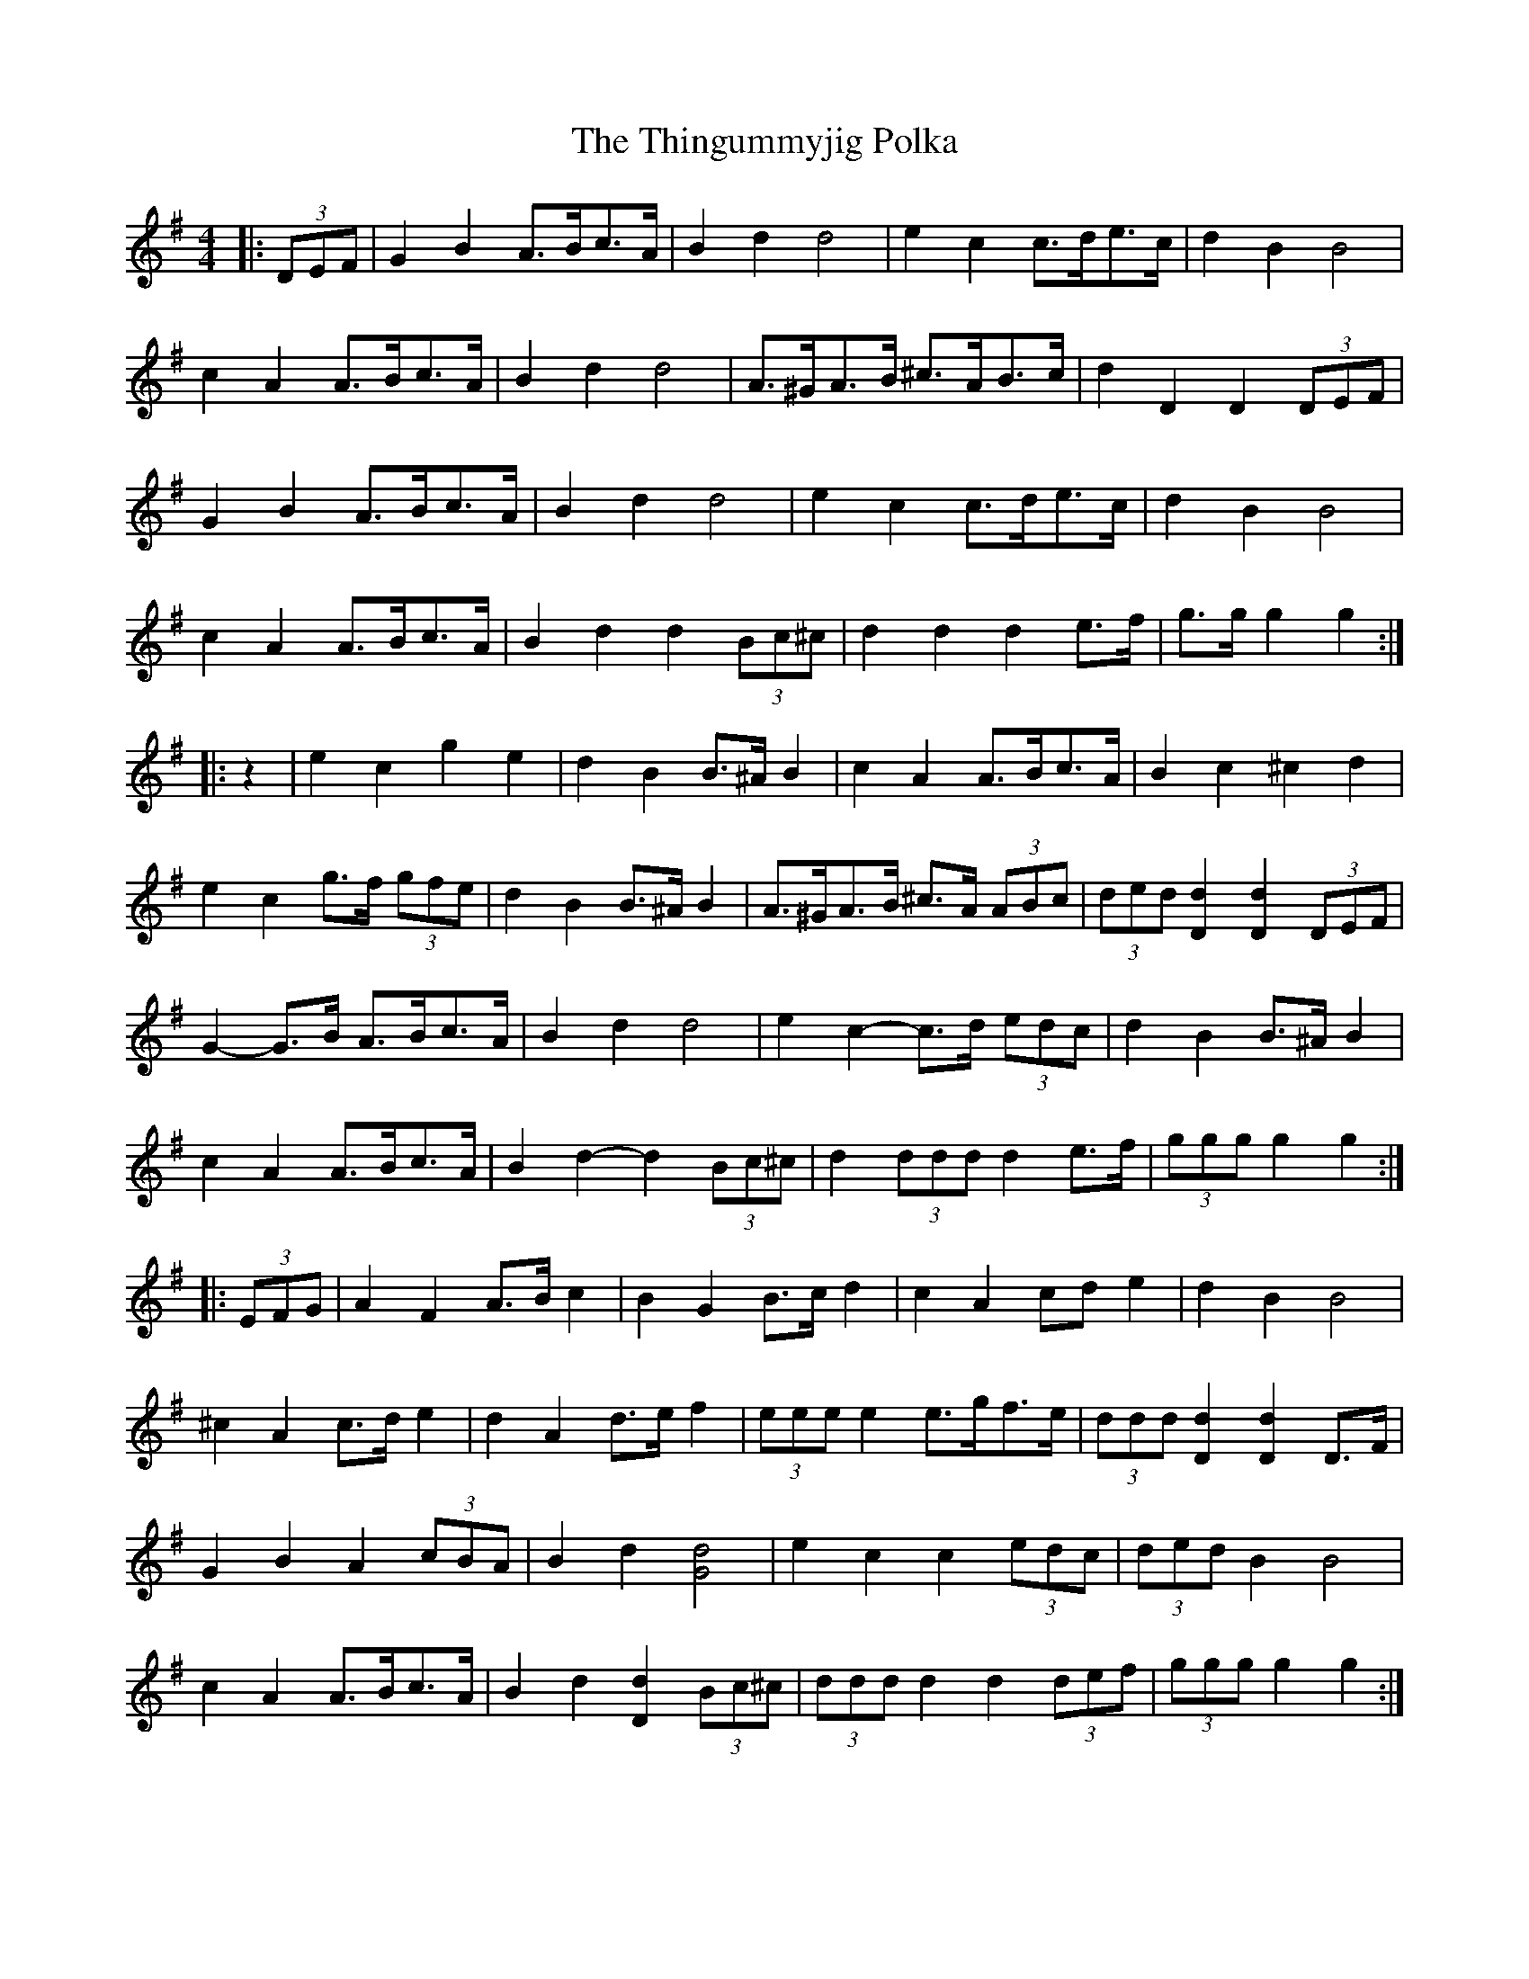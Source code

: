 X: 39832
T: Thingummyjig Polka, The
R: barndance
M: 4/4
K: Gmajor
|:(3DEF|G2 B2 A>Bc>A|B2 d2 d4|e2 c2 c>de>c|d2 B2 B4|
c2 A2 A>Bc>A|B2 d2 d4|A>^GA>B ^c>AB>c|d2 D2 D2 (3DEF|
G2 B2 A>Bc>A|B2 d2 d4|e2 c2 c>de>c|d2 B2 B4|
c2 A2 A>Bc>A|B2 d2 d2 (3Bc^c|d2 d2 d2 e>f|g>g g2 g2:|
|:z2|e2 c2 g2 e2|d2 B2 B>^A B2|c2 A2 A>Bc>A|B2 c2 ^c2 d2|
e2 c2 g>f (3gfe|d2 B2 B>^A B2|A>^GA>B ^c>A (3ABc|(3ded [D2d2] [D2d2] (3DEF|
G2- G>B A>Bc>A|B2 d2 d4|e2 c2- c>d (3edc|d2 B2 B>^A B2|
c2 A2 A>Bc>A|B2 d2- d2 (3Bc^c|d2 (3ddd d2 e>f|(3ggg g2 g2:|
|:(3EFG|A2 F2 A>B c2|B2 G2 B>c d2|c2 A2 cd e2|d2 B2 B4|
^c2 A2 c>d e2|d2 A2 d>e f2|(3eee e2 e>gf>e|(3ddd [D2d2] [D2d2] D>F|
G2 B2 A2 (3cBA|B2 d2 [G4d4]|e2 c2 c2 (3edc|(3ded B2 B4|
c2 A2 A>Bc>A|B2 d2 [D2d2] (3Bc^c|(3ddd d2 d2 (3def|(3ggg g2 g2:|

